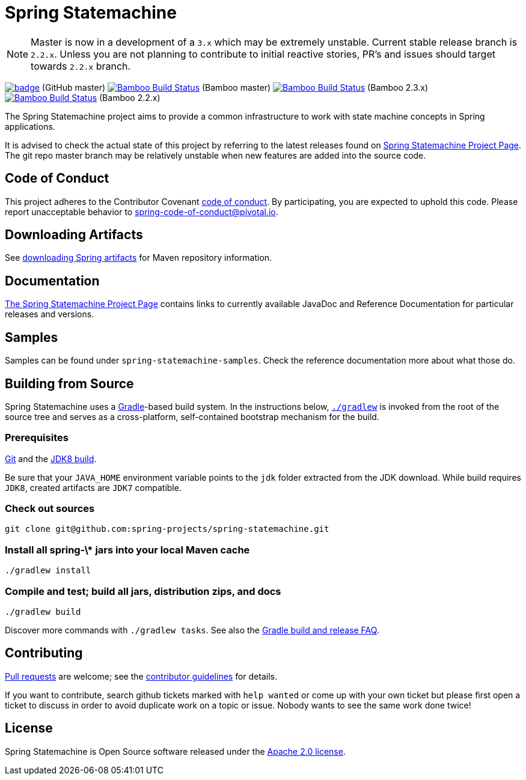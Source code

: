 = Spring Statemachine

NOTE: Master is now in a development of a `3.x` which may be extremely unstable.
      Current stable release branch is `2.2.x`. Unless you are not planning to contribute to
      initial reactive stories, PR's and issues should target towards `2.2.x` branch.

image:https://github.com/spring-projects/spring-statemachine/workflows/CI/badge.svg[link="https://github.com/spring-projects/spring-statemachine/actions"] (GitHub master)
image:https://build.spring.io/plugins/servlet/wittified/build-status/SDG-MAS[Bamboo Build Status, link=https://build.spring.io/browse/SDG-MAS] (Bamboo master)
image:https://build.spring.io/plugins/servlet/wittified/build-status/SDG-B23X[Bamboo Build Status, link=https://build.spring.io/browse/SDG-B23X] (Bamboo 2.3.x)
image:https://build.spring.io/plugins/servlet/wittified/build-status/SDG-B22X[Bamboo Build Status, link=https://build.spring.io/browse/SDG-B22X] (Bamboo 2.2.x)

The Spring Statemachine project aims to provide a common infrastructure
to work with state machine concepts in Spring applications.

It is advised to check the actual state of this project by referring to
the latest releases found on
https://projects.spring.io/spring-statemachine/[Spring
Statemachine Project Page].
The git repo master branch may be relatively unstable when new features are
added into the source code.

== Code of Conduct
This project adheres to the Contributor Covenant
link:CODE_OF_CONDUCT.adoc[code of conduct].
By participating, you  are expected to uphold this code. Please report
unacceptable behavior to spring-code-of-conduct@pivotal.io.

== Downloading Artifacts
See
https://github.com/spring-projects/spring-framework/wiki/Downloading-Spring-artifacts[downloading
Spring artifacts] for Maven repository information.

== Documentation
https://projects.spring.io/spring-statemachine/[The Spring
Statemachine Project Page] contains links to currently available
JavaDoc and Reference Documentation for particular releases and
versions.

== Samples
Samples can be found under `spring-statemachine-samples`. Check
the reference documentation more about what those do.

== Building from Source
Spring Statemachine uses a https://gradle.org[Gradle]-based build
system.
In the instructions below, https://vimeo.com/34436402[`./gradlew`] is
invoked from the root of the source tree and serves as
a cross-platform, self-contained bootstrap mechanism for the build.

=== Prerequisites
https://help.github.com/set-up-git-redirect[Git] and the
https://www.oracle.com/technetwork/java/javase/downloads[JDK8 build].

Be sure that your `JAVA_HOME` environment variable points to the
`jdk` folder extracted from the JDK download. While build requires
`JDK8`, created artifacts are `JDK7` compatible.

=== Check out sources
[indent=0]
----
git clone git@github.com:spring-projects/spring-statemachine.git
----

=== Install all spring-\* jars into your local Maven cache
[indent=0]
----
./gradlew install
----

=== Compile and test; build all jars, distribution zips, and docs
[indent=0]
----
./gradlew build
----

Discover more commands with `./gradlew tasks`.
See also the
https://github.com/spring-projects/spring-framework/wiki/Gradle-build-and-release-FAQ[Gradle
build and release FAQ].

== Contributing
https://help.github.com/send-pull-requests[Pull requests] are welcome;
see the
https://github.com/spring-projects/spring-statemachine/blob/master/CONTRIBUTING.md[contributor
guidelines] for details.

If you want to contribute, search github tickets marked with `help
wanted` or come up with your own ticket but please first open a ticket
to discuss in order to avoid duplicate work on a topic or issue. Nobody
wants to see the same work done twice!

== License
Spring Statemachine is Open Source software released under the
https://www.apache.org/licenses/LICENSE-2.0.html[Apache 2.0 license].

